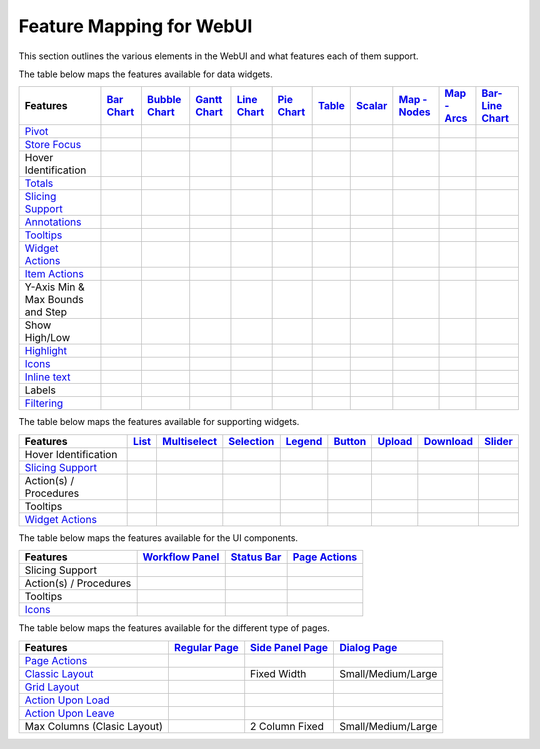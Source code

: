.. |tickmark| image:: images/greentick_icon_small.png
.. |tickmark1| image:: images/greentick_icon.png

Feature Mapping for WebUI 
=========================

This section outlines the various elements in the WebUI and what features each of them support.

The table below maps the features available for data widgets.

.. csv-table:: 
   :header: "Features", "`Bar Chart <bar-chart-widget.html>`_", "`Bubble Chart <bubble-chart-widget.html>`_", "`Gantt Chart <gantt-chart-widget.html>`_", "`Line Chart <line-chart-widget.html>`_","`Pie Chart <pie-chart-widget.html>`_",`Table <table-widget.html>`_,`Scalar <scalar-widget.html>`_,"`Map - Nodes <map-widget.html#adding-node-sets>`_","`Map - Arcs <map-widget.html#adding-arc-sets>`_","`Bar-Line Chart <bar-line-chart-widget.html>`_"

    `Pivot <widget-options.html#pivot>`_,|tickmark|,|tickmark|,|tickmark|,|tickmark|,|tickmark|,|tickmark|,|tickmark|,,,|tickmark|
    `Store Focus <widget-options.html#store-focus>`_,|tickmark|,|tickmark|,|tickmark|,|tickmark|,|tickmark|,|tickmark|,,|tickmark|,|tickmark|,|tickmark|
    Hover Identification,|tickmark|,|tickmark|,|tickmark|,|tickmark|,|tickmark|,,,|tickmark|,|tickmark|,|tickmark|
    `Totals <widget-options.html#totals>`_,|tickmark|,|tickmark|,|tickmark|,|tickmark|,|tickmark|,|tickmark|,|tickmark|,,,|tickmark|
    `Slicing Support <widget-options.html#id6>`_,|tickmark|,|tickmark|,|tickmark|,|tickmark|,|tickmark|,|tickmark|,|tickmark|,,,|tickmark|
    `Annotations <css-styling.html#data-dependent-styling>`_,|tickmark|,|tickmark|,|tickmark|,|tickmark|,|tickmark|,|tickmark|,|tickmark|,|tickmark|,|tickmark|,|tickmark|
    `Tooltips <widget-options.html#html-tooltips>`_,|tickmark|,|tickmark|,|tickmark|,|tickmark|,|tickmark|,|tickmark|,|tickmark|,|tickmark|,|tickmark|,|tickmark|
    `Widget Actions <widget-options.html#widget-actions>`_,|tickmark|,|tickmark|,|tickmark|,|tickmark|,|tickmark|,|tickmark|,|tickmark|,|tickmark|,|tickmark|,|tickmark|
    `Item Actions <widget-options.html#item-actions>`_,|tickmark|,|tickmark|,|tickmark|,|tickmark|,|tickmark|,|tickmark|,|tickmark|,|tickmark|,|tickmark|,|tickmark|
    Y-Axis Min & Max Bounds and Step,|tickmark|,,,|tickmark|,,,,,,|tickmark|
    Show High/Low,,,,,,|tickmark|,,,
    `Highlight <css-styling.html#highlighting-experimental>`_,,,|tickmark|,,,|tickmark|,,,
    `Icons <../_static/aimms-icons/icons-reference.html>`_,,,,,,,,|tickmark|,
    `Inline text <widget-options.html#additional-identifier-properties>`_,,,|tickmark|,,,,,,
    Labels,,,,,,,,,|tickmark|
    `Filtering <table-widget.html#data-filtering-on-the-table>`_,,,,,,|tickmark|,,,

The table below maps the features available for supporting widgets.

.. csv-table:: 
   :header: "Features", "`List <list-widget.html>`_", "`Multiselect <selection-widgets.html>`_", "`Selection <selection-widgets.html>`_", "`Legend <selection-widgets.html>`_","`Button <button-widget.html>`_",`Upload <upload-widget.html>`_,`Download <download-widget.html>`_,"`Slider <slider-widget.html>`_"

   Hover Identification,,|tickmark|,|tickmark|,|tickmark|,,,,
    `Slicing Support <widget-options.html#id6>`_,|tickmark|,|tickmark|,|tickmark|,|tickmark|,,,,
    Action(s) / Procedures,|tickmark|,,,,|tickmark|,|tickmark|,|tickmark|,
    Tooltips,|tickmark|,,,,,,,
    `Widget Actions <widget-options.html#widget-actions>`_,|tickmark|,|tickmark|,,|tickmark|,,,,|tickmark|

The table below maps the features available for the UI components.

.. csv-table:: 
    :header: "Features","`Workflow Panel <workflow-panels.html>`_","`Status Bar <status-bar.html>`_","`Page Actions <page-settings.html#page-actions>`_"

    Slicing Support,|tickmark|,|tickmark|,|tickmark|
    Action(s) / Procedures,,|tickmark|,|tickmark|
    Tooltips,|tickmark|,|tickmark|,|tickmark|
    `Icons <../_static/aimms-icons/icons-reference.html>`_,|tickmark|,|tickmark|,|tickmark| 

The table below maps the features available for the different type of pages.

.. csv-table:: 
    :header: "Features","`Regular Page <webui-pages.html>`_","`Side Panel Page <side-panels.html>`_","`Dialog Page <dialog-pages.html>`_"

    `Page Actions <page-settings.html#page-actions>`_,|tickmark|,,
    `Classic Layout <webui-classic-pages.html>`_,|tickmark|,Fixed Width,Small/Medium/Large
    `Grid Layout <webui-grid-pages.html>`_,|tickmark|,,
    `Action Upon Load <page-settings.html>`_,|tickmark|,,
    `Action Upon Leave <page-settings.html>`_,|tickmark|,,|tickmark|
    Max Columns (Clasic Layout),|tickmark|,2 Column Fixed,Small/Medium/Large